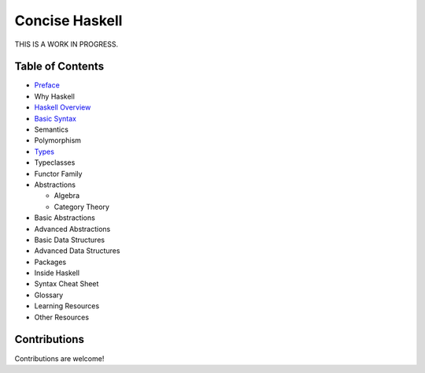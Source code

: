 Concise Haskell
===============

THIS IS A WORK IN PROGRESS.

Table of Contents
-----------------

* `Preface <preface.rst>`_
* Why Haskell
* `Haskell Overview <haskell-overview.rst>`_
* `Basic Syntax <syntax.rst>`_
* Semantics
* Polymorphism
* `Types <types.rst>`_
* Typeclasses
* Functor Family
* Abstractions

  * Algebra
  * Category Theory
* Basic Abstractions
* Advanced Abstractions
* Basic Data Structures
* Advanced Data Structures
* Packages
* Inside Haskell
* Syntax Cheat Sheet
* Glossary
* Learning Resources
* Other Resources

Contributions
-------------

Contributions are welcome!
